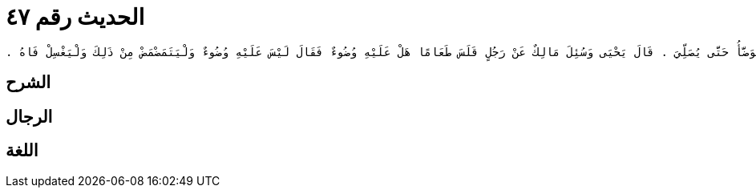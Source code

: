 
= الحديث رقم ٤٧

[quote.hadith]
----
وَحَدَّثَنِي عَنْ مَالِكٍ، أَنَّهُ رَأَى رَبِيعَةَ بْنَ أَبِي عَبْدِ الرَّحْمَنِ يَقْلِسُ مِرَارًا وَهُوَ فِي الْمَسْجِدِ فَلاَ يَنْصَرِفُ وَلاَ يَتَوَضَّأُ حَتَّى يُصَلِّيَ ‏.‏ قَالَ يَحْيَى وَسُئِلَ مَالِكٌ عَنْ رَجُلٍ قَلَسَ طَعَامًا هَلْ عَلَيْهِ وُضُوءٌ فَقَالَ لَيْسَ عَلَيْهِ وُضُوءٌ وَلْيَتَمَضْمَضْ مِنْ ذَلِكَ وَلْيَغْسِلْ فَاهُ ‏.‏
----

== الشرح

== الرجال

== اللغة
    